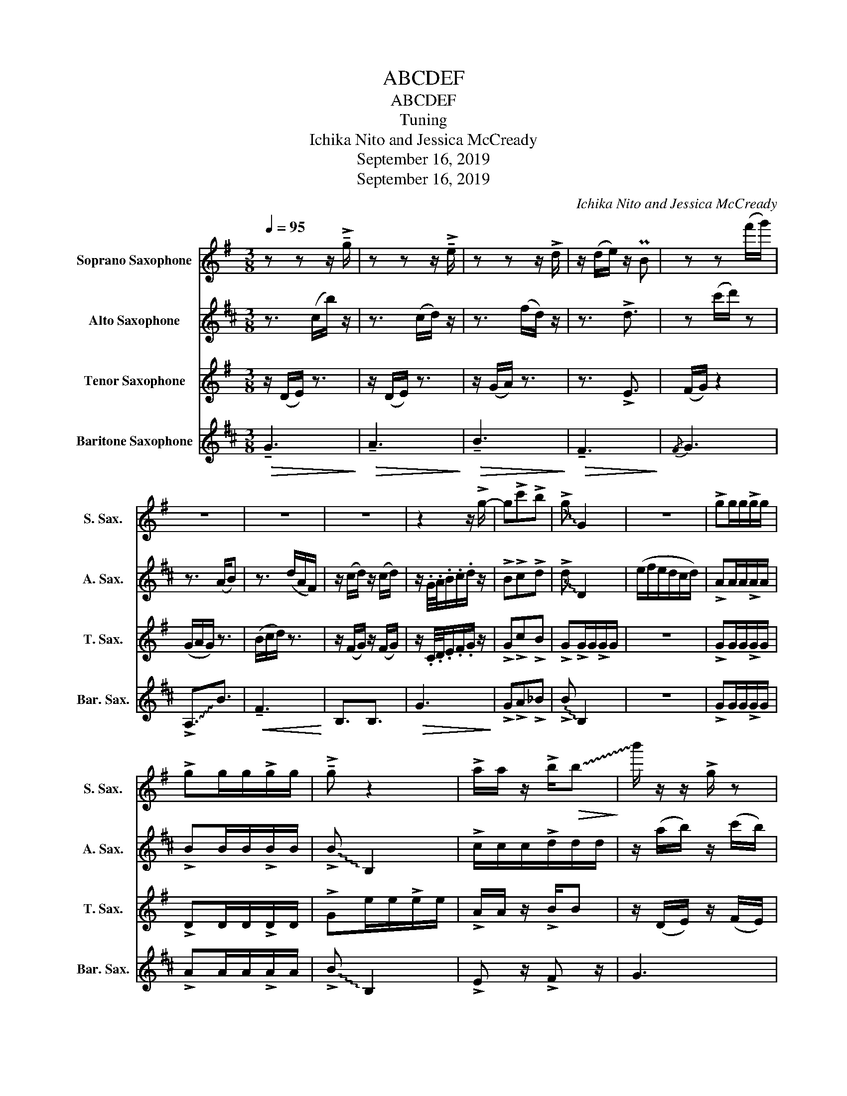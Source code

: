 X:1
T:ABCDEF
T:ABCDEF
T:Tuning
T:Ichika Nito and Jessica McCready
T:September 16, 2019
T:September 16, 2019
C:Ichika Nito and Jessica McCready
Z:September 16, 2019
%%score 1 2 3 4
L:1/8
Q:1/4=95
M:3/8
K:none
V:1 treble transpose=-2 nm="Soprano Saxophone" snm="S. Sax."
V:2 treble transpose=-9 nm="Alto Saxophone" snm="A. Sax."
V:3 treble transpose=-14 nm="Tenor Saxophone" snm="T. Sax."
V:4 treble transpose=-21 nm="Baritone Saxophone" snm="Bar. Sax."
V:1
[K:G] z z z/ !>!!tenuto!g/ | z z z/ !>!!tenuto!e/ | z z z/ !>!d/ | z/ (d/e/) z/ PB | z z (f'/g'/) | %5
 z3 | z3 | z3 | z2 z/ !>!g/- | g!>!c'!>!b | !~(!!>!g !~)!G2 | z3 | !>!gg/g/!>!g/g/ | %13
 !>!gg/g/!>!g/g/ | !>!!tenuto!g z2 | !>!a/a/ z/ !>!b/!>(!!~(!b!>)! | !~)!b'/ z/ z/ !>!g/ z | %17
 z3/2 !>!g/ z | z3 | z3 | z3/2 !>!g/ z | z3/2 !>!g/ z | z3/2 !>!b/ z | z3/2 !>!d'/ z | %24
 z3/2 !>!g/ z | z3 | z3 | z3 | z3/2 !tenuto!g'/ z | z3/2 !tenuto!g'/ z | z z .d'/.f/ | %31
 !tenuto!e z2 |] %32
V:2
[K:D] z3/2 (c/b/) z/ | z3/2 (c/d/) z/ | z3/2 (f/d/) z/ | z3/2 !>!d3/2 | z (c'/d'/) z | z3/2 (A/B) | %6
 z3/2 (d/A/F/) | z/ (c/d/) z/ (c/d/) | z/ .G/4.A/4.B/.c/.d/ z/ | !>!B!>!c!>!d | !~(!!>!d !~)!D2 | %11
 (e/f/e/d/c/d/) | !>!AA/A/!>!A/A/ | !>!BB/B/!>!B/B/ | !~(!!>!B !~)!B,2 | !>!c/c/c/!>!d/d/d/ | %16
 z/ (a/b/) z/ (c'/b/) | c'/(a/b/) z/ (c'/b/) | z3 | z3 | z/ (B/c/) z/ (c/B/) | %21
 z/ (B/c/) z/ (c/B/) | z/ d/ z (c/d/) | z/ f/ z z/ !~(!f/ | !~)!B/(A/B/) z/ (c/B/) | z3 | %26
 z/ E/F/D/!~(!A/!~)!F/ | z3 | z/ .a/.b/ z/ .c'/.b/ | .c'/.b/.c'/ z/ .c'/.b/ | .b/.c'/.d'/.f/ z | %31
 z3 |] %32
V:3
[K:G] z/ (D/E/) z3/2 | z/ (D/E/) z3/2 | z/ (G/A/) z3/2 | z3/2 !>!E3/2 | (F/G/) z2 | (G/A/G/) z3/2 | %6
 (B/c/d/) z3/2 | z/ (F/G/) z/ (F/G/) | z/ .C/4.D/4.E/.F/.G/ z/ | !>!G!>!c!>!B | %10
 !>!G!>!G/G/!>!G/G/ | z3 | !>!GG/G/!>!G/G/ | !>!DD/D/!>!D/D/ | !>!Ge/e/!>!e/e/ | %15
 !>!A/A/ z/ !>!B/B | z/ (D/E/) z/ (F/E/) | z/ (D/E/) z/ (F/E/) | (G/A/B/G/d/B/) | %19
 z/ (F/G/) z/ (F/G/) | z3 | z3 | z (F/G/)(F/G/) | z (F/G/)(F/G/) | z3 | z/ (B/c/_d/c/B/) | z3 | %27
 z/ (F/G/) z/ (F/G/) | z3 | z3 | z3 | z3 |] %32
V:4
[K:D]!>(! !tenuto!G3!>)! |!>(! !tenuto!A3!>)! |!>(! !tenuto!B3!>)! |!>(! !tenuto!F3!>)! |{/F} G3 | %5
 !~(!!>!A,3/2!~)!B3/2 |!<(! !tenuto!F3!<)! | B,3/2B,3/2 |!>(! G3!>)! | !>!G!>!A!>!_B | %10
 !~(!!>!B !~)!B,2 | z3 | !>!GG/G/!>!G/G/ | !>!AA/A/!>!A/A/ | !~(!!>!B !~)!B,2 | !>!E z/ !>!F z/ | %16
 G3 | E3 | D3 | B,3/2B,3/2 | G3 | A3 | B3 | d3 | G3 | E3 | D3 | B,3/2B,3/2 |!>(! g3!>)! | z3 | z3 | %31
 z3 |] %32

